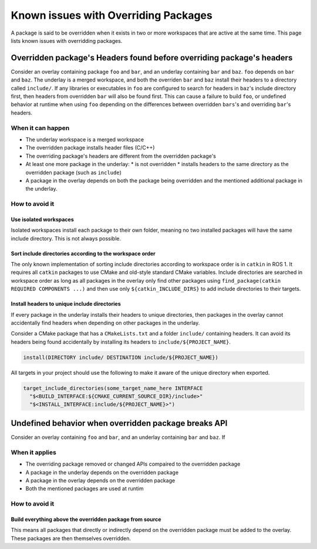 Known issues with Overriding Packages
=====================================

A package is said to be overridden when it exists in two or more workspaces that are active at the same time.
This page lists known issues with overridding packages.

Overridden package's Headers found before overriding package's headers
----------------------------------------------------------------------

Consider an overlay containing package ``foo`` and ``bar``, and an underlay containing ``bar`` and ``baz``. ``foo`` depends on ``bar`` and ``baz``.
The underlay is a merged workspace, and both the overriden ``bar`` and ``baz`` install their headers to a directory called ``include/``.
If any libraries or executables in ``foo`` are configured to search for headers in ``baz``'s include directory first, then headers from overridden ``bar`` will also be found first.
This can cause a failure to build ``foo``, or undefined behavior at runtime when using ``foo`` depending on the differences between overridden ``bars``'s and overriding ``bar``'s headers.

When it can happen
++++++++++++++++++

* The underlay workspace is a merged workspace
* The overridden package installs header files (C/C++)
* The overriding package's headers are different from the overridden package's
* At least one more package in the underlay:
  * is not overridden
  * installs headers to the same directory as the overridden package (such as ``include``)
* A package in the overlay depends on both the package being overridden and the mentioned additional package in the underlay.

How to avoid it
+++++++++++++++

Use isolated workspaces
***********************

Isolated workspaces install each package to their own folder, meaning no two installed packages will have the same include directory.
This is not always possible.

Sort include directories according to the workspace order
*********************************************************

The only known implementation of sorting include directories according to workspace order is in ``catkin`` in ROS 1.
It requires all ``catkin`` packages to use CMake and old-style standard CMake variables.
Include directories are searched in workspace order as long as all packages in the overlay only find other packages using ``find_package(catkin REQUIRED COMPONENTS ...)`` and then use only ``${catkin_INCLUDE_DIRS}`` to add include directories to their targets.

Install headers to unique include directories
*********************************************

If every package in the underlay installs their headers to unique directories, then packages in the overlay cannot accidentally find headers when depending on other packages in the underlay.

Consider a CMake package that has a ``CMakeLists.txt`` and a folder ``include/`` containing headers.
It can avoid its headers being found accidentally by installing its headers to ``include/${PROJECT_NAME}``.

.. code-block:: CMake

  install(DIRECTORY include/ DESTINATION include/${PROJECT_NAME})

All targets in your project should use the following to make it aware of the unique directory when exported.

.. code-block:: CMake

    target_include_directories(some_target_name_here INTERFACE
      "$<BUILD_INTERFACE:${CMAKE_CURRENT_SOURCE_DIR}/include>"
      "$<INSTALL_INTERFACE:include/${PROJECT_NAME}>")


Undefined behavior when overridden package breaks API
-----------------------------------------------------

Consider an overlay containing ``foo`` and ``bar``, and an underlay containing ``bar`` and ``baz``.
If 

When it applies
+++++++++++++++

* The overriding package removed or changed APIs compaired to the overridden package
* A package in the underlay depends on the overridden package
* A package in the overlay depends on the overridden package
* Both the mentioned packages are used at runtim


How to avoid it
+++++++++++++++

Build everything above the overridden package from source
*********************************************************

This means all packages that directly or indirectly depend on the overridden package must be added to the overlay.
These packages are then themselves overridden.
